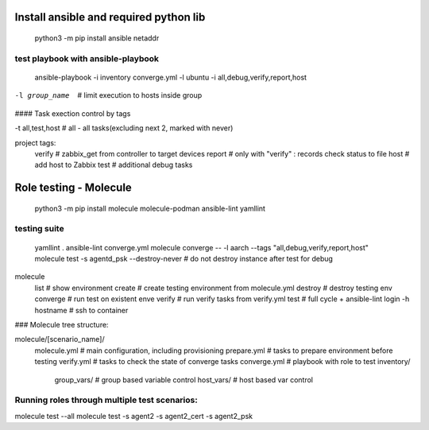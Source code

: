 =======================================
Install ansible and required python lib
=======================================

  python3 -m pip install ansible netaddr

-----------------------------------
test playbook with ansible-playbook
-----------------------------------

  ansible-playbook -i inventory converge.yml -l ubuntu -i all,debug,verify,report,host

-l group_name		# limit execution to hosts inside group

#### Task exection control by tags

-t all,test,host	# all - all tasks(excluding next 2, marked with never)

project tags:
	verify # zabbix_get from controller to target devices
	report # only with "verify" : records check status to file
	host # add host to Zabbix
	test # additional debug tasks

=======================
Role testing - Molecule
=======================

  python3 -m pip install molecule molecule-podman ansible-lint yamllint

-------------
testing suite
-------------

  yamllint .
  ansible-lint converge.yml
  molecule converge -- -l aarch --tags "all,debug,verify,report,host"
  molecule test -s agentd_psk --destroy-never   # do not destroy instance after test for debug

molecule
		list			# show environment
		create			# create testing environment from molecule.yml
		destroy			# destroy testing env
		converge		# run test on existent enve
		verify			# run verify tasks from verify.yml
		test			# full cycle + ansible-lint
		login -h hostname	# ssh to container



### Molecule tree structure:

molecule/[scenario_name]/
				molecule.yml	# main configuration, including provisioning
				prepare.yml		# tasks to prepare environment before testing
				verify.yml		# tasks to check the state of converge tasks
				converge.yml	# playbook with role to test
				inventory/
					group_vars/	# group based variable control
					host_vars/  # host based var control

-------------------------------------------------------------------------------
Running roles through multiple test scenarios:
-------------------------------------------------------------------------------
molecule test --all
molecule test -s agent2 -s agent2_cert -s agent2_psk

